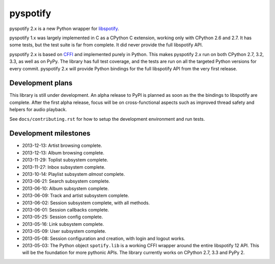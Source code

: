 *********
pyspotify
*********

.. image:: https://pypip.in/v/pyspotify/badge.png
    :target: https://crate.io/packages/pyspotify/
    :alt: Latest PyPI version

.. image:: https://pypip.in/d/pyspotify/badge.png
    :target: https://crate.io/packages/pyspotify/
    :alt: Number of PyPI downloads

.. image:: https://travis-ci.org/jodal/pyspotify.png?branch=pyspotify2
    :target: https://travis-ci.org/jodal/pyspotify
    :alt: Travis CI build status

.. image:: https://coveralls.io/repos/jodal/pyspotify/badge.png?branch=pyspotify2
   :target: https://coveralls.io/r/jodal/pyspotify?branch=pyspotify2
   :alt: Test coverage

pyspotify 2.x is a new Python wrapper for `libspotify
<https://developer.spotify.com/technologies/libspotify/>`__.

pyspotify 1.x was largely implemented in C as a CPython C extension, working
only with CPython 2.6 and 2.7. It has some tests, but the test suite is far
from complete. It did never provide the full libspotify API.

pyspotify 2.x is based on `CFFI <http://cffi.readthedocs.org/>`__ and
implemented purely in Python. This makes pyspotify 2.x run on both CPython 2.7,
3.2, 3.3, as well as on PyPy. The library has full test coverage, and the tests
are run on all the targeted Python versions for every commit. pyspotify 2.x
will provide Python bindings for the full libspotify API from the very first
release.


Development plans
=================

This library is still under development. An alpha release to PyPI is planned as
soon as the the bindings to libspotify are complete. After the first alpha
release, focus will be on cross-functional aspects such as improved thread
safety and helpers for audio playback.

See ``docs/contributing.rst`` for how to setup the development environment and
run tests.


Development milestones
======================

- 2013-12-13: Artist browsing complete.

- 2013-12-13: Album browsing complete.

- 2013-11-29: Toplist subsystem complete.

- 2013-11-27: Inbox subsystem complete.

- 2013-10-14: Playlist subsystem *almost* complete.

- 2013-06-21: Search subsystem complete.

- 2013-06-10: Album subsystem complete.

- 2013-06-09: Track and artist subsystem complete.

- 2013-06-02: Session subsystem complete, with all methods.

- 2013-06-01: Session callbacks complete.

- 2013-05-25: Session config complete.

- 2013-05-16: Link subsystem complete.

- 2013-05-09: User subsystem complete.

- 2013-05-08: Session configuration and creation, with login and logout works.

- 2013-05-03: The Python object ``spotify.lib`` is a working CFFI wrapper
  around the entire libspotify 12 API. This will be the foundation for more
  pythonic APIs. The library currently works on CPython 2.7, 3.3 and PyPy 2.
